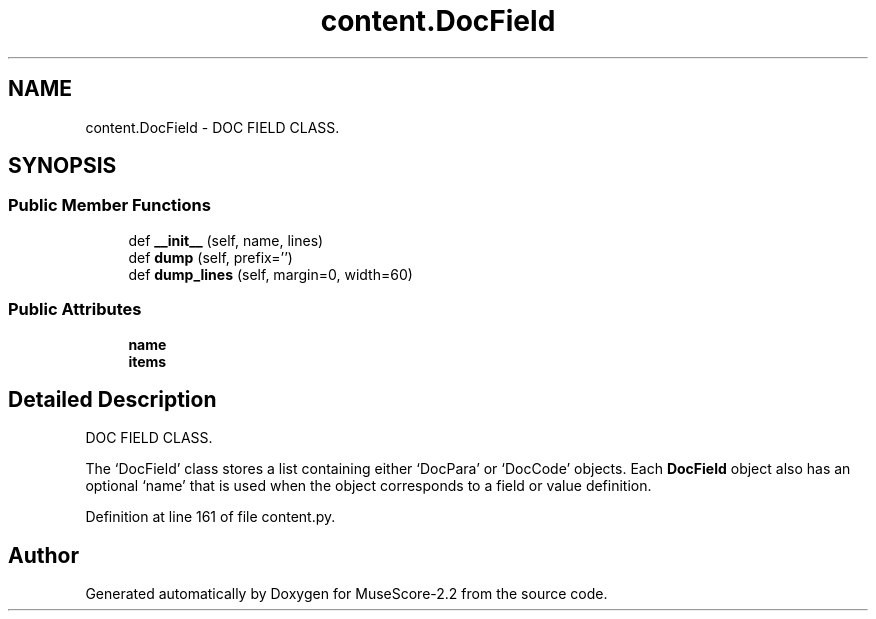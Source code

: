 .TH "content.DocField" 3 "Mon Jun 5 2017" "MuseScore-2.2" \" -*- nroff -*-
.ad l
.nh
.SH NAME
content.DocField \- DOC FIELD CLASS\&.  

.SH SYNOPSIS
.br
.PP
.SS "Public Member Functions"

.in +1c
.ti -1c
.RI "def \fB__init__\fP (self, name, lines)"
.br
.ti -1c
.RI "def \fBdump\fP (self, prefix='')"
.br
.ti -1c
.RI "def \fBdump_lines\fP (self, margin=0, width=60)"
.br
.in -1c
.SS "Public Attributes"

.in +1c
.ti -1c
.RI "\fBname\fP"
.br
.ti -1c
.RI "\fBitems\fP"
.br
.in -1c
.SH "Detailed Description"
.PP 
DOC FIELD CLASS\&. 

The `DocField' class stores a list containing either `DocPara' or `DocCode' objects\&. Each \fBDocField\fP object also has an optional `name' that is used when the object corresponds to a field or value definition\&. 
.PP
Definition at line 161 of file content\&.py\&.

.SH "Author"
.PP 
Generated automatically by Doxygen for MuseScore-2\&.2 from the source code\&.
